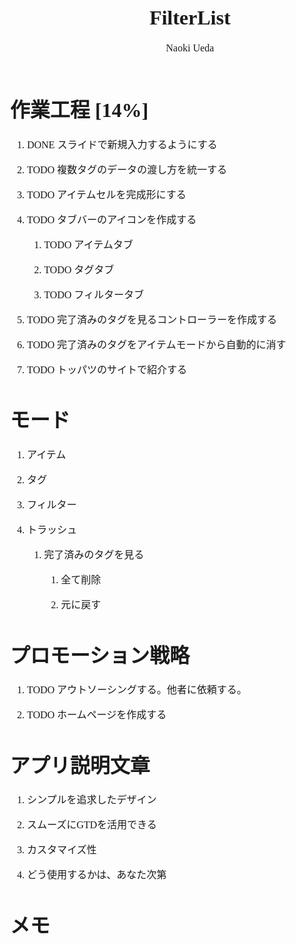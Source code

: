 #+TITLE: FilterList
#+AUTHOR: Naoki Ueda
#+OPTIONS: \n:t H:1 toc:t creator:nil num:t
#+LANGUAGE: ja
#+LaTeX_CLASS: jsarticle
#+STARTUP: content
#+HTML_HEAD: <style type="text/css">body {font-family:"menlo";font-size:1em;}</style>

* 作業工程 [14%]

** DONE スライドで新規入力するようにする
CLOSED: [2014-08-02 Sat 21:46]

** TODO 複数タグのデータの渡し方を統一する

** TODO アイテムセルを完成形にする

** TODO タブバーのアイコンを作成する

*** TODO アイテムタブ

*** TODO タグタブ

*** TODO フィルタータブ

** TODO 完了済みのタグを見るコントローラーを作成する

** TODO 完了済みのタグをアイテムモードから自動的に消す

** TODO トッパツのサイトで紹介する

* モード

** アイテム

** タグ

** フィルター

** トラッシュ

*** 完了済みのタグを見る

**** 全て削除

**** 元に戻す
* プロモーション戦略

** TODO アウトソーシングする。他者に依頼する。

** TODO ホームページを作成する

* アプリ説明文章

** シンプルを追求したデザイン

** スムーズにGTDを活用できる

** カスタマイズ性

** どう使用するかは、あなた次第
* メモ
